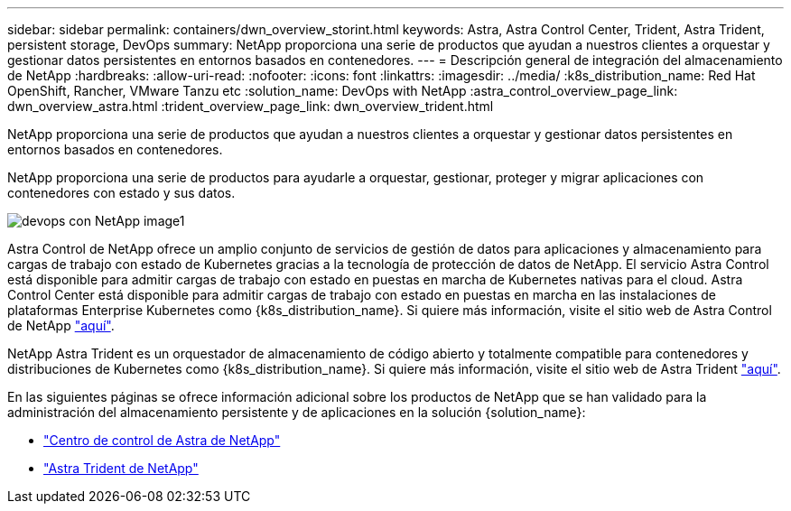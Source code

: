 ---
sidebar: sidebar 
permalink: containers/dwn_overview_storint.html 
keywords: Astra, Astra Control Center, Trident, Astra Trident, persistent storage, DevOps 
summary: NetApp proporciona una serie de productos que ayudan a nuestros clientes a orquestar y gestionar datos persistentes en entornos basados en contenedores. 
---
= Descripción general de integración del almacenamiento de NetApp
:hardbreaks:
:allow-uri-read: 
:nofooter: 
:icons: font
:linkattrs: 
:imagesdir: ../media/
:k8s_distribution_name: Red Hat OpenShift, Rancher, VMware Tanzu etc
:solution_name: DevOps with NetApp
:astra_control_overview_page_link: dwn_overview_astra.html
:trident_overview_page_link: dwn_overview_trident.html


[role="lead"]
NetApp proporciona una serie de productos que ayudan a nuestros clientes a orquestar y gestionar datos persistentes en entornos basados en contenedores.

[role="normal"]
NetApp proporciona una serie de productos para ayudarle a orquestar, gestionar, proteger y migrar aplicaciones con contenedores con estado y sus datos.

image::devops_with_netapp_image1.jpg[devops con NetApp image1]

Astra Control de NetApp ofrece un amplio conjunto de servicios de gestión de datos para aplicaciones y almacenamiento para cargas de trabajo con estado de Kubernetes gracias a la tecnología de protección de datos de NetApp. El servicio Astra Control está disponible para admitir cargas de trabajo con estado en puestas en marcha de Kubernetes nativas para el cloud. Astra Control Center está disponible para admitir cargas de trabajo con estado en puestas en marcha en las instalaciones de plataformas Enterprise Kubernetes como {k8s_distribution_name}. Si quiere más información, visite el sitio web de Astra Control de NetApp https://cloud.netapp.com/astra["aquí"].

NetApp Astra Trident es un orquestador de almacenamiento de código abierto y totalmente compatible para contenedores y distribuciones de Kubernetes como {k8s_distribution_name}. Si quiere más información, visite el sitio web de Astra Trident https://docs.netapp.com/us-en/trident/index.html["aquí"].

En las siguientes páginas se ofrece información adicional sobre los productos de NetApp que se han validado para la administración del almacenamiento persistente y de aplicaciones en la solución {solution_name}:

* link:dwn_overview_astra.html["Centro de control de Astra de NetApp"]
* link:dwn_overview_trident.html["Astra Trident de NetApp"]

